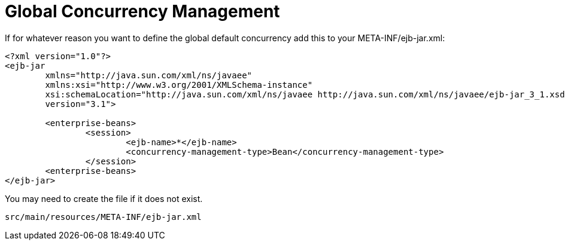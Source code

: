 = Global Concurrency Management
:index-group: Tips and Tricks
:jbake-date: 2018-12-05
:jbake-type: page
:jbake-status: published


If for whatever reason you want to define the global default concurrency add this to your META-INF/ejb-jar.xml:

[source,xml]
----
<?xml version="1.0"?>
<ejb-jar
	xmlns="http://java.sun.com/xml/ns/javaee"
	xmlns:xsi="http://www.w3.org/2001/XMLSchema-instance"
	xsi:schemaLocation="http://java.sun.com/xml/ns/javaee http://java.sun.com/xml/ns/javaee/ejb-jar_3_1.xsd"
	version="3.1">

	<enterprise-beans>
		<session>
			<ejb-name>*</ejb-name>
			<concurrency-management-type>Bean</concurrency-management-type>
		</session>
	<enterprise-beans>
</ejb-jar>
----

You may need to create the file if it does not exist.

[source,console]
----
src/main/resources/META-INF/ejb-jar.xml
----
